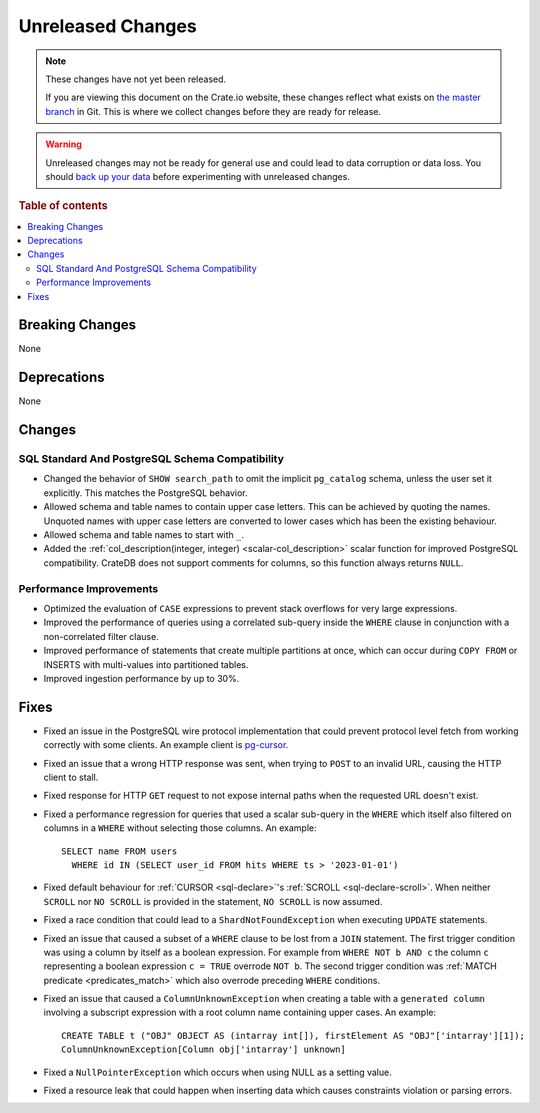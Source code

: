 ==================
Unreleased Changes
==================

.. NOTE::

    These changes have not yet been released.

    If you are viewing this document on the Crate.io website, these changes
    reflect what exists on `the master branch`_ in Git. This is where we
    collect changes before they are ready for release.

.. WARNING::

    Unreleased changes may not be ready for general use and could lead to data
    corruption or data loss. You should `back up your data`_ before
    experimenting with unreleased changes.

.. _the master branch: https://github.com/crate/crate
.. _back up your data: https://crate.io/docs/crate/reference/en/latest/admin/snapshots.html

.. DEVELOPER README
.. ================

.. Changes should be recorded here as you are developing CrateDB. When a new
.. release is being cut, changes will be moved to the appropriate release notes
.. file.

.. When resetting this file during a release, leave the headers in place, but
.. add a single paragraph to each section with the word "None".

.. Always cluster items into bigger topics. Link to the documentation whenever feasible.
.. Remember to give the right level of information: Users should understand
.. the impact of the change without going into the depth of tech.

.. rubric:: Table of contents

.. contents::
   :local:


Breaking Changes
================

None


Deprecations
============

None


Changes
=======

SQL Standard And PostgreSQL Schema Compatibility
------------------------------------------------

- Changed the behavior of ``SHOW search_path`` to omit the implicit
  ``pg_catalog`` schema, unless the user set it explicitly. This matches the
  PostgreSQL behavior.

- Allowed schema and table names to contain upper case letters. This can be
  achieved by quoting the names. Unquoted names with upper case letters are
  converted to lower cases which has been the existing behaviour.

- Allowed schema and table names to start with ``_``.

- Added the :ref:`col_description(integer, integer) <scalar-col_description>` scalar
  function for improved PostgreSQL compatibility. CrateDB does not support
  comments for columns, so this function always returns ``NULL``.

Performance Improvements
------------------------

- Optimized the evaluation of ``CASE`` expressions to prevent stack overflows
  for very large expressions.

- Improved the performance of queries using a correlated sub-query inside the
  ``WHERE`` clause in conjunction with a non-correlated filter clause.

- Improved performance of statements that create multiple partitions at once,
  which can occur during ``COPY FROM`` or INSERTS with multi-values into
  partitioned tables.

- Improved ingestion performance by up to 30%.

Fixes
=====

.. If you add an entry here, the fix needs to be backported to the latest
.. stable branch. You can add a version label (`v/X.Y`) to the pull request for
.. an automated mergify backport.

- Fixed an issue in the PostgreSQL wire protocol implementation that could
  prevent protocol level fetch from working correctly with some clients. An
  example client is `pg-cursor <https://www.npmjs.com/package/pg-cursor>`_.

- Fixed an issue that a wrong HTTP response was sent, when trying to ``POST`` to
  an invalid URL, causing the HTTP client to stall.

- Fixed response for HTTP ``GET`` request to not expose internal paths when the
  requested URL doesn't exist.

- Fixed a performance regression for queries that used a scalar sub-query in the
  ``WHERE`` which itself also filtered on columns in a ``WHERE`` without
  selecting those columns. An example::

    SELECT name FROM users
      WHERE id IN (SELECT user_id FROM hits WHERE ts > '2023-01-01')

- Fixed default behaviour for :ref:`CURSOR <sql-declare>`'s
  :ref:`SCROLL <sql-declare-scroll>`. When neither ``SCROLL`` nor ``NO SCROLL``
  is provided in the statement, ``NO SCROLL`` is now assumed.

- Fixed a race condition that could lead to a ``ShardNotFoundException`` when
  executing ``UPDATE`` statements.

- Fixed an issue that caused a subset of a ``WHERE`` clause to be lost from a
  ``JOIN`` statement. The first trigger condition was using a column by itself
  as a boolean expression. For example from ``WHERE NOT b AND c`` the column
  ``c`` representing a boolean expression ``c = TRUE`` overrode ``NOT b``. The
  second trigger condition was :ref:`MATCH predicate <predicates_match>`
  which also overrode preceding ``WHERE`` conditions.

- Fixed an issue that caused a ``ColumnUnknownException`` when creating a table
  with a ``generated column`` involving a subscript expression with a root
  column name containing upper cases.
  An example::

    CREATE TABLE t ("OBJ" OBJECT AS (intarray int[]), firstElement AS "OBJ"['intarray'][1]);
    ColumnUnknownException[Column obj['intarray'] unknown]

- Fixed a ``NullPointerException`` which occurs when using NULL as a setting value.

- Fixed a resource leak that could happen when inserting data which causes
  constraints violation or parsing errors.

